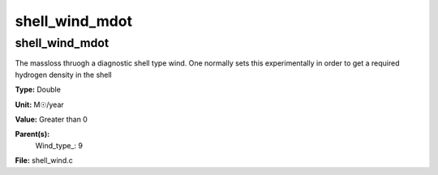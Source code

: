 
===============
shell_wind_mdot
===============

shell_wind_mdot
===============
The massloss thruogh a diagnostic shell type wind. One normally sets
this experimentally in order to get a required hydrogen density in
the shell

**Type:** Double

**Unit:** M☉/year

**Value:** Greater than 0

**Parent(s):**
  Wind_type_: 9


**File:** shell_wind.c


